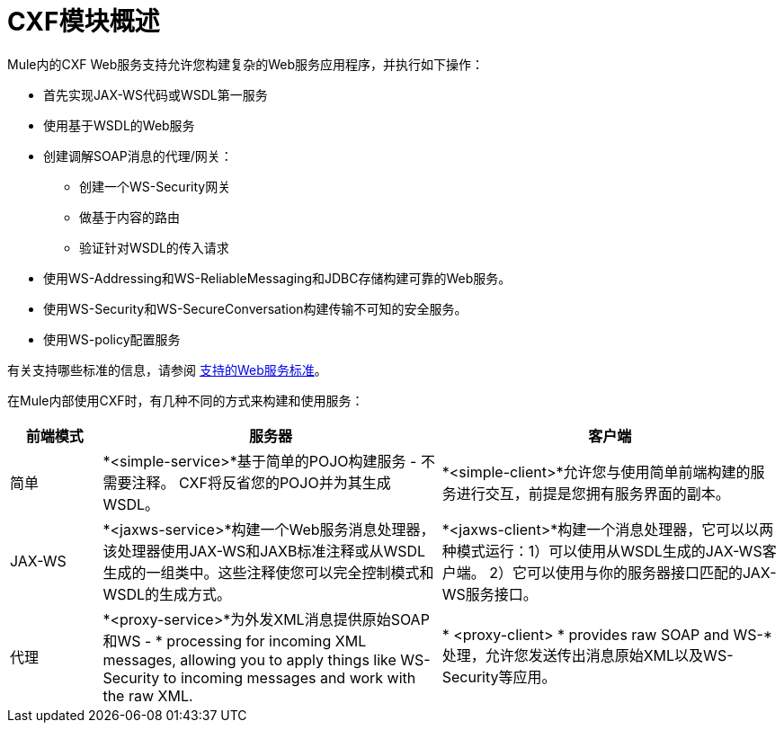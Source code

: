 =  CXF模块概述

Mule内的CXF Web服务支持允许您构建复杂的Web服务应用程序，并执行如下操作：

* 首先实现JAX-WS代码或WSDL第一服务
* 使用基于WSDL的Web服务
* 创建调解SOAP消息的代理/网关：
** 创建一个WS-Security网关
** 做基于内容的路由
** 验证针对WSDL的传入请求
* 使用WS-Addressing和WS-ReliableMessaging和JDBC存储构建可靠的Web服务。
* 使用WS-Security和WS-SecureConversation构建传输不可知的安全服务。
* 使用WS-policy配置服务

有关支持哪些标准的信息，请参阅 link:/mule-user-guide/v/3.3/supported-web-service-standards[支持的Web服务标准]。

在Mule内部使用CXF时，有几种不同的方式来构建和使用服务：

[%header,cols="10,37,37"]
|===
|前端模式 |服务器 |客户端
|简单 | *<simple-service>*基于简单的POJO构建服务 - 不需要注释。 CXF将反省您的POJO并为其生成WSDL。 | *<simple-client>*允许您与使用简单前端构建的服务进行交互，前提是您拥有服务界面的副本。
| JAX-WS  | *<jaxws-service>*构建一个Web服务消息处理器，该处理器使用JAX-WS和JAXB标准注释或从WSDL生成的一组类中。这些注释使您可以完全控制模式和WSDL的生成方式。 | *<jaxws-client>*构建一个消息处理器，它可以以两种模式运行：1）可以使用从WSDL生成的JAX-WS客户端。 2）它可以使用与你的服务器接口匹配的JAX-WS服务接口。
|代理 | *<proxy-service>*为外发XML消息提供原始SOAP和WS  -  * processing for incoming XML messages, allowing you to apply things like WS-Security to incoming messages and work with the raw XML. |* <proxy-client> * provides raw SOAP and WS-*处理，允许您发送传出消息原始XML以及WS-Security等应用。
|===
